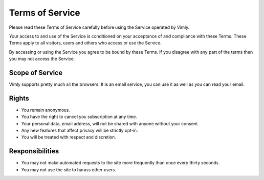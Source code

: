 Terms of Service
================

Please read these Terms of Service carefully before using the Service operated
by Vimly.

Your access to and use of the Service is conditioned on your acceptance of and
compliance with these Terms. These Terms apply to all visitors, users and others
who access or use the Service.

By accessing or using the Service you agree to be bound by these Terms. If you
disagree with any part of the terms then you may not access the Service.

Scope of Service
----------------

Vimly supports pretty much all the browsers. It is an email service, you can
use it as well as you can read your email.

Rights
------

- You remain anonymous.

- You have the right to cancel you subscription at any time.

- Your personal data, email address, will not be shared with anyone without your consent.

- Any new features that affect privacy will be strictly opt-in.

- You will be treated with respect and discretion.

Responsibilities
----------------

- You may not make automated requests to the site more frequently than once every thirty seconds.

- You may not use the site to harass other users.
